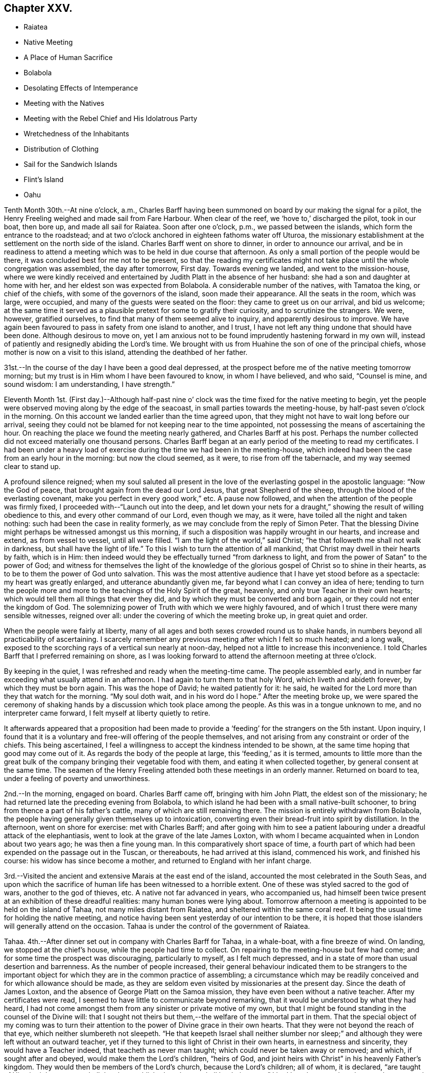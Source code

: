== Chapter XXV.

[.chapter-synopsis]
* Raiatea
* Native Meeting
* A Place of Human Sacrifice
* Bolabola
* Desolating Effects of Intemperance
* Meeting with the Natives
* Meeting with the Rebel Chief and His Idolatrous Party
* Wretchedness of the Inhabitants
* Distribution of Clothing
* Sail for the Sandwich Islands
* Flint`'s Island
* Oahu

Tenth Month 30th.--At nine o`'clock, a.m.,
Charles Barff having been summoned on board by our making the signal for a pilot,
the Henry Freeling weighed and made sail from Fare Harbour.
When clear of the reef, we '`hove to,`' discharged the pilot, took in our boat,
then bore up, and made all sail for Raiatea.
Soon after one o`'clock, p.m., we passed between the islands,
which form the entrance to the roadstead;
and at two o`'clock anchored in eighteen fathoms water off Uturoa,
the missionary establishment at the settlement on the north side of the island.
Charles Barff went on shore to dinner, in order to announce our arrival,
and be in readiness to attend a meeting which
was to be held in due course that afternoon.
As only a small portion of the people would be there,
it was concluded best for me not to be present,
so that the reading my certificates might not take
place until the whole congregation was assembled,
the day after tomorrow, First day.
Towards evening we landed, and went to the mission-house,
where we were kindly received and entertained by
Judith Platt in the absence of her husband:
she had a son and daughter at home with her,
and her eldest son was expected from Bolabola.
A considerable number of the natives, with Tamatoa the king, or chief of the chiefs,
with some of the governors of the island, soon made their appearance.
All the seats in the room, which was large, were occupied,
and many of the guests were seated on the floor: they came to greet us on our arrival,
and bid us welcome;
at the same time it served as a plausible pretext for some to gratify their curiosity,
and to scrutinize the strangers.
We were, however, gratified ourselves, to find that many of them seemed alive to inquiry,
and apparently desirous to improve.
We have again been favoured to pass in safety from one island to another, and I trust,
I have not left any thing undone that should have been done.
Although desirous to move on,
yet I am anxious not to be found imprudently hastening forward in my own will,
instead of patiently and resignedly abiding the Lord`'s time.
We brought with us from Huahine the son of one of the principal chiefs,
whose mother is now on a visit to this island, attending the deathbed of her father.

31st.--In the course of the day I have been a good deal depressed,
at the prospect before me of the native meeting tomorrow morning;
but my trust is in Him whom I have been favoured to know, in whom I have believed,
and who said, "`Counsel is mine, and sound wisdom: I am understanding, I have strength.`"

Eleventh Month 1st. (First day.)--Although half-past nine o`'
clock was the time fixed for the native meeting to begin,
yet the people were observed moving along by the edge of the seacoast,
in small parties towards the meeting-house, by half-past seven o`'clock in the morning.
On this account we landed earlier than the time agreed upon,
that they might not have to wait long before our arrival,
seeing they could not be blamed for not keeping near to the time appointed,
not possessing the means of ascertaining the hour.
On reaching the place we found the meeting nearly gathered, and Charles Barff at his post.
Perhaps the number collected did not exceed materially one thousand persons.
Charles Barff began at an early period of the meeting to read my certificates.
I had been under a heavy load of exercise during
the time we had been in the meeting-house,
which indeed had been the case from an early hour in the morning:
but now the cloud seemed, as it were, to rise from off the tabernacle,
and my way seemed clear to stand up.

A profound silence reigned;
when my soul saluted all present in the love of
the everlasting gospel in the apostolic language:
"`Now the God of peace, that brought again from the dead our Lord Jesus,
that great Shepherd of the sheep, through the blood of the everlasting covenant,
make you perfect in every good work,`" etc.
A pause now followed, and when the attention of the people was firmly fixed,
I proceeded with--"`Launch out into the deep,
and let down your nets for a draught,`" showing the result of willing obedience to this,
and every other command of our Lord, even though we may, as it were,
have toiled all the night and taken nothing: such had been the case in reality formerly,
as we may conclude from the reply of Simon Peter.
That the blessing Divine might perhaps be witnessed amongst us this morning,
if such a disposition was happily wrought in our hearts, and increase and extend,
as from vessel to vessel, until all were filled.
"`I am the light of the world,`" said Christ;
"`he that followeth me shall not walk in darkness, but shall have the light of life.`"
To this I wish to turn the attention of all mankind,
that Christ may dwell in their hearts by faith, which is in Him:
then indeed would they be effectually turned "`from darkness to light,
and from the power of Satan`" to the power of God;
and witness for themselves the light of the knowledge of the
glorious gospel of Christ so to shine in their hearts,
as to be to them the power of God unto salvation.
This was the most attentive audience that I have yet stood before as a spectacle:
my heart was greatly enlarged, and utterance abundantly given me,
far beyond what I can convey an idea of here;
tending to turn the people more and more to the
teachings of the Holy Spirit of the great,
heavenly, and only true Teacher in their own hearts;
which would tell them all things that ever they did,
and by which they must be converted and born again,
or they could not enter the kingdom of God.
The solemnizing power of Truth with which we were highly favoured,
and of which I trust there were many sensible witnesses, reigned over all:
under the covering of which the meeting broke up, in great quiet and order.

When the people were fairly at liberty,
many of all ages and both sexes crowded round us to shake hands,
in numbers beyond all practicability of ascertaining.
I scarcely remember any previous meeting after which I felt so much heated;
and a long walk, exposed to the scorching rays of a vertical sun nearly at noon-day,
helped not a little to increase this inconvenience.
I told Charles Barff that I preferred remaining on shore,
as I was looking forward to attend the afternoon meeting at three o`'clock.

By keeping in the quiet, I was refreshed and ready when the meeting-time came.
The people assembled early,
and in number far exceeding what usually attend in an afternoon.
I had again to turn them to that holy Word, which liveth and abideth forever,
by which they must be born again.
This was the hope of David; he waited patiently for it: he said,
he waited for the Lord more than they that watch for the morning.
"`My soul doth wait, and in his word do I hope.`"
After the meeting broke up,
we were spared the ceremony of shaking hands by
a discussion which took place among the people.
As this was in a tongue unknown to me, and no interpreter came forward,
I felt myself at liberty quietly to retire.

It afterwards appeared that a proposition had been made to
provide a '`feeding`' for the strangers on the 5th instant.
Upon inquiry,
I found that it is a voluntary and free-will offering of the people themselves,
and not arising from any constraint or order of the chiefs.
This being ascertained, I feel a willingness to accept the kindness intended to be shown,
at the same time hoping that good may come out of it.
As regards the body of the people at large, this '`feeding,`' as it is termed,
amounts to little more than the great bulk of the
company bringing their vegetable food with them,
and eating it when collected together, by general consent at the same time.
The seamen of the Henry Freeling attended both these meetings in an orderly manner.
Returned on board to tea, under a feeling of poverty and unworthiness.

2nd.--In the morning, engaged on board.
Charles Barff came off, bringing with him John Platt, the eldest son of the missionary;
he had returned late the preceding evening from Bolabola,
to which island he had been with a small native-built schooner,
to bring from thence a part of his father`'s cattle,
many of which are still remaining there.
The mission is entirely withdrawn from Bolabola,
the people having generally given themselves up to intoxication,
converting even their bread-fruit into spirit by distillation.
In the afternoon, went on shore for exercise: met with Charles Barff;
and after going with him to see a patient labouring
under a dreadful attack of the elephantiasis,
went to look at the grave of the late James Loxton,
with whom I became acquainted when in London about two years ago;
he was then a fine young man.
In this comparatively short space of time,
a fourth part of which had been expended on the passage out in the Tuscan,
or thereabouts, he had arrived at this island, commenced his work,
and finished his course: his widow has since become a mother,
and returned to England with her infant charge.

3rd.--Visited the ancient and extensive Marais at the east end of the island,
accounted the most celebrated in the South Seas,
and upon which the sacrifice of human life has been witnessed to a horrible extent.
One of these was styled sacred to the god of wars, another to the god of thieves, etc.
A native not far advanced in years, who accompanied us,
had himself been twice present at an exhibition of these dreadful realities:
many human bones were lying about.
Tomorrow afternoon a meeting is appointed to be held on the island of Tahaa,
not many miles distant from Raiatea, and sheltered within the same coral reef.
It being the usual time for holding the native meeting,
and notice having been sent yesterday of our intention to be there,
it is hoped that those islanders will generally attend on the occasion.
Tahaa is under the control of the government of Raiatea.

Tahaa.
4th.--After dinner set out in company with Charles Barff for Tahaa, in a whale-boat,
with a fine breeze of wind.
On landing, we stopped at the chief`'s house, while the people had time to collect.
On repairing to the meeting-house but few had come;
and for some time the prospect was discouraging, particularly to myself,
as I felt much depressed, and in a state of more than usual desertion and barrenness.
As the number of people increased,
their general behaviour indicated them to be strangers to the important
object for which they are in the common practice of assembling;
a circumstance which may be readily conceived and for which allowance should be made,
as they are seldom even visited by missionaries at the present day.
Since the death of James Loxton, and the absence of George Platt on the Samoa mission,
they have even been without a native teacher.
After my certificates were read, I seemed to have little to communicate beyond remarking,
that it would be understood by what they had heard,
I had not come amongst them from any sinister or private motive of my own,
but that I might be found standing in the counsel of the Divine will:
that I sought not theirs but them,--the welfare of the immortal part in them.
That the special object of my coming was to turn their
attention to the power of Divine grace in their own hearts.
That they were not beyond the reach of that eye, which neither slumbereth not sleepeth.
"`He that keepeth Israel shall neither slumber nor sleep;`"
and although they were left without an outward teacher,
yet if they turned to this light of Christ in their own hearts,
in earnestness and sincerity, they would have a Teacher indeed,
that teacheth as never man taught; which could never be taken away or removed; and which,
if sought after and obeyed, would make them the Lord`'s children, "`heirs of God,
and joint heirs with Christ`" in his heavenly Father`'s kingdom.
They would then be members of the Lord`'s church, because the Lord`'s children;
all of whom, it is declared, "`are taught of Him:
in righteousness shall they be established, and great shall be their peace.`"
I had largely to speak to them on the great and momentous work of regeneration,
and the only blessed means by which this can be effected;
that of obedience to the manifestation of the light of Christ,
which shineth in every heart, through his Holy Spirit,
by which we must all be born again.

I had also to speak on the incalculable value of the Holy Scriptures:
that "`all Scripture is given by inspiration of God; and is profitable for doctrine,
for reproof, for correction, for instruction in righteousness,`" etc.;
and they refer to the Saviour of the world from the earliest ages of time,
as the "`seed of the woman, that shall bruise the serpent`'s head.`"
They show forth the gracious dealings of the Almighty, and testify his love to man,
and are replete with heavenly precepts, examples, and parables:
still the Holy Spirit that inspired the holy men, who in former ages gave them forth,
is greater than the Scriptures.
They are a blessed book, the book of books, setting forth the revealed will of God;
but they point to the Holy Spirit,
that takes of the things of Christ and shews them unto us.
And truly there is nothing that can manifest and
prove to the transformed and renewed mind,
what is that good and acceptable and perfect will of God,
but the power of the Spirit of the Lord Jesus, which "`declareth unto man his thought.`"
It is not every one that saith, "`Lord, Lord,
that shall enter into the kingdom of heaven,`" said Christ,
"`but they that do the will of my Father which
is in heaven;`" and the will of the Father is,
that we should believe in, hear, and obey the Son.
"`This is my beloved Son, in whom I am well pleased, hear ye him.`"
The meeting at first seemed as if it would be unsettled,
but it sunk down into quietness as I proceeded; and before it closed,
was eminently owned by the Divine Master.
I think I never observed more attention and interest exhibited;
and the countenances of many bespoke the solidity of their minds.
After noticing several of the people, we proceeded towards our boat,
which the natives had tolerably well loaded with food.
After taking a final leave, we were favoured to reach Raiatea before dark,
and drank tea at the mission-house.

5th.--This morning our decks were crowded with the Raiateans,
who began to bring on board an abundant supply of pumpkins, pine-apples, fowls, etc.,
for which they bartered at a low rate.
At noon, went on shore to partake of the feeding at Tamatoa`'s new house,
which was opened, for the first time, on the occasion of this public dinner.
The building, although extremely large, was well filled;
and the whole affair was conducted throughout in an orderly manner.
Many able speakers among the people enlarged in an
impressive manner upon the privileges they now enjoy;
contrasting their present state,
however much below the Christian standard of morality and virtue,
with the state they were once in, when heathenism reigned unmolested,
and every man did what was right in his own eyes.
When these had apparently finished,
I told Charles Barff that I wished to speak to the people at a suitable time;
this he communicated to them, and a general silence soon prevailed:
my mouth was opened freely to declare the day of the Lord amongst them,
to the great relief of my own mind;
standing up with,--"`behold how good and how pleasant
it is for brethren to dwell together in unity!`" etc.,
declaring the blessedness of those that believe the gospel, that repent and obey it.
Such find it not to be a mere outward declaration of good things to come;
but the power of God unto salvation, from sin here,
and to their everlasting comfort hereafter: it proved a solemn opportunity.
May it long be remembered, to the Lord`'s glory and praise,
by the humble thanksgiving of many.
Under a peaceful feeling took leave of the people and the chiefs,
and returned forthwith to the vessel.

Found a canoe from Tahaa, with the native school teacher and family,
who paid us a short visit, and to whom some trifling presents were made.
The natives on shore perceiving our return on board,
came off with every kind of supply in their power to offer,
and kept us very busily employed until it was time again to go
on shore to pay a farewell visit to Judith Platt and family,
whose uniform kindness could not well be exceeded.
At eight o`'clock p.m. we took leave, and on reaching the Henry Freeling,
prepared for sailing in the morning, if nothing arose to prevent.
The natives were on board at an early hour of the morning on the 6th;
and I felt desirous to accommodate them by taking their different
articles that were at all likely to be of use to the ship.
As soon as the signal was made for sailing, Charles Barff came on board,
when all our payments were nicely arranged with the bartering parties;
and having taken in the pilot, the anchor was weighed,
and we proceeded from Uturoa towards the western passage through the reef.
For several hours we were baffled between the two islands of Raiatea and Tahaa,
the wind often light, and shifting from side to side every few minutes.
At length a fresh breeze sprung up,
and after making a few tacks we got clear of every shoal, and into the open passage;
discharged the pilot, and made sail to the westward,
with a fine trade-wind for the island of Bolabola,
at half-past one o`'clock a.m. Soon after five o`'clock we
entered a fine opening in the reef which encircles this island,
and worked up into a beautiful and well-sheltered haven,
sufficiently extensive to contain a great part of the British navy.
Anchored in fourteen fathoms water,
opposite the once flourishing missionary settlement at Vaitape,
in latitude 16° 27`' south, 152° 8`' west longitude.

Bolabola, Eleventh Month 6th.--It was ascertained,
after anchoring in the haven of Teavanui,
that there is a pilot for the accommodation of such ships as may incline to enter;
but as it seldom happens that this place is visited at the present day,
he was engaged in fishing on the other side of the island when we arrived.
One of the principal chiefs and many of the people have
relapsed into their former idolatrous practices;
and the intoxicated state of the people has latterly deterred ships from calling here,
not only from a fear of receiving damage,
but on account of the few supplies to be obtained.
Such vessels as do come are mostly American,
and they generally '`stand off and on,`' at a distance, to dispose of rum,
in exchange for what the islanders can furnish.
There is, however, at present but little to be had,
as the thoughtless part of the community (and these unhappily are in power)
have converted even their bread-fruit into ardent spirits by distillation,
and many families are now in an unclothed and famishing condition.
Charles Barff has no doubt but they will be kindly disposed towards us;
and I do not feel the least hesitation in coming amongst them.

We found here John Platt, son of the missionary family at Raiatea,
who has brought over a small cargo of plantains, as food for the people.
In the schooner with this young man, our kind friend and interpreter, Charles Barff,
looks forward to return to his family at Huahine, after doing all he can for us:
he is now on shore endeavouring to collect the scattered people at the meeting tomorrow.
There is a little remnant of serious natives yet remaining,
who have hitherto stood firmly against the practices of those in authority;
and several of them are nearly allied to the notorious chief whose name is Mai,
to which the letter O is often prefixed:
this little band there will be no difficulty in convening.
We could not have arrived here at a more favourable moment,
as the stock of spirits is exhausted,
and the growing crops are not yet ready for the process of distillation.
May the Lord work amongst them, to the exaltation of his own great and adorable name:
may now be the accepted time,--may now be the day of salvation
to these poor people,--saith all that is within me!
In the afternoon landed with Charles Barff for exercise.
Saw the relics of several Marais, where human sacrifices were formerly offered:
continued our walk until a bay opened on the other side of the island.
Passed by one of the dancing-houses,
which has been established since the introduction of strong drink amongst them.
A message was dispatched in the course of the day to the head of the rebellious party,
who has been their leader into every mischief
and distress that has overtaken them of late;
to invite him and his company to attend the meeting tomorrow.
These people have now taken up a position in a distant valley,
for the purpose of carrying on their abominable practices more free from restraint:
the invitation was stated to be at the request of two
strangers just arrived from the island of Kaiatea.
They returned for answer that they could not come tomorrow,
but would certainly attend on the following day.
By this it was understood that they are in such a reduced, impoverished,
and suffering state, from their evil habits and ruinous practices,
as to be for the most part without clothing,
and their resources exhausted by purchasing rum and other strong drink.

8th. (First day.)--From appearances upon the shore this morning,
considerable hopes were entertained that the
people in the neighbourhood of the settlement,
would generally collect to attend the meeting.
By nine o`'clock went on shore, and on reaching the meeting-house,
(a large and commodious building,) we found that the children were in school,
and singing a hymn before separating.
When they had finished, we went into the meeting-house,
where about five hundred of the natives were soon assembled,
but none of the rebel party were there.

When Charles Barff had finished and come down from the pulpit into the reading-desk,
I took a station at his left hand.
The house being very large, and the people seated in a straggling manner,
I suggested their drawing nearer together and to us;
which was immediately complied with in a very rough and disorderly manner: and,
as they continued unsettled, and talking pretty loud, I said a few words,
which produced a general silence.
My certificates having been read,
after a pause it was with me to say:--Let us humble ourselves under the
mighty hand of God this morning,--let us prostrate our minds before Him,
as a people conscious that to us belongs only blushing and confusion of face:
peradventure He may condescend to lift up the light of His countenance upon us,
and bless us together; for "`God is love.`"
"`As an eagle stirreth up her nest, fluttereth over her young,
spreadeth abroad her wings, taketh them,
beareth them on her wings,`" so the Lord is with his people.
I told them, that I had passed over many miles of trackless ocean to visit them;
that I had come among them in the fear and in the love of God:
in that love which embraces all,
and would gather every son and daughter of the human
race into the heavenly garner of rest and peace:
that this love constraineth us, "`because we thus judge that if one died for all,
then were all dead; and that He died for all,
that they which live might not henceforth live unto themselves, but unto Him,
who died for them, and rose again.`"
The burden which rested upon me was to turn them from darkness
unto the Holy Spirit of Christ Jesus in themselves,
to "`that light which lighteth every man that cometh into the world;`" the
same that the apostle John so fully mentions in his first chapter.
That this light would show them where they are,
and make manifest the state of their hearts, setting their sins in order before them;
that so they might repent of them, and forsake them.
That nothing short of "`repentance toward God,
and faith toward our Lord Jesus Christ,`" will be availing.
That this light is Christ: and if they believe in it, and have faith in its power,
they should not walk in darkness, but should have the light of life,
according to His word; "`I am the light of the world,`" said He;
"`he that followeth me shall not walk in darkness, but shall have the light of life.`"
Have you not heard the voice of the Holy Spirit
in the secret of your hearts? I know you have!
I am sure you have!
Which of you that has come to years capable of
reflecting upon your past and present life,
can say that you have not heard this in-speaking voice, striving with you,
and reproving you, when about to commit sin,
and for sin committed,--reminding of sin after sin,
committed perhaps many years ago? This light not only discovereth unto man his sins,
but as he turneth to it, and followeth it in obedience and heartfelt repentance,
his sins are remembered no more against him; they are taken away and forgiven,
and though once of the darkest hue, are now made white in the blood of "`the Lamb of God,
that taketh away the sin of the world.`"
And those who thus turn to hear and obey the voice of the Son of God in spirit,
although dead in sins and trespasses, yet shall they live,
and have a Teacher that cannot be set aside, or be removed into a corner;
but their eyes shall see their teacher, and their ears shall hear a voice behind them,
when about to turn to the right hand or to the left, saying in effect, "`this is the way,
walk ye in it such shall no longer walk in darkness, but shall have the light of life, etc.
Although poor and low enough before standing up, yet now my tongue was loosed,
and my heart expanded in that love and strength,
which alone clotheth with authority to set the truth over all,
and cause even the earthly tabernacle to rejoice
in the midst of the tribulations of the gospel;
because its consolations are known and felt to abound,
and create renewed sensations of gratitude and praise, to the glory of God the Father.
It was a blessed meeting.
When it broke up,
the people crowded round about us in their usual way to greet the strangers.
When going to the afternoon meeting, I told Charles Barff, from present feeling,
that I believed I should have nothing to say to the people; and so it proved,
for I sat as a sign amongst them;
but peace and resignation to the Divine will were my dwelling-place.
Our captain and seamen attended both these meetings.

Eleventh Month 9th.--A messenger was dispatched early this morning to ascertain
whether the rebel chief and his party were likely to keep their word and come to us;
as I had concluded, if they failed in fulfilling their promise,
to visit them in their own valley.
The messenger however reported, on returning,
that the chief would come to us in the forenoon.
By ten o`'clock a.m., information was received that he was near at hand; when we,
accompanied by Charles Barff, landed to meet the party.
They soon arrived, and knowing that the chief had objected to go into the meeting-house,
this was not urged;
but we took up our station immediately under the shade of an immense tree,
under the wide-spreading branches of which,
several hundred persons could be sheltered from the scorching heat of the sun.
The chief, at the head of a large banditti of females, first made his appearance;
and on coming near to us, said, '`You are come at a good time,
and I hope that one or both of you will remain with us and be
our teachers.`' I told him we were not at our own disposal;
that we must go wherever it is the will of the Lord,
and that I believed we had many places to go to beside that island:
we then shook hands with him and all his followers.
The females were decorated in the true ancient heathen style,
with garlands of flowers upon their heads,
and were persons employed to perform for their chief`'s amusement,
those disgraceful and abominable dances practised in these
islands before the introduction of the missionaries.
A body of men then followed,
each of them throwing one or more cocoa-nuts at our feet as they came up;
and those couples which had them suspended from a pole,
threw them upon the ground in a ludicrous manner, which kept the whole assembly,
and the rabble that attended on the occasion, in constant laughter and confusion.

Upon the chief beginning to ask some questions about us,
I proposed that my certificates should be read, which Charles Barff at once assented to,
when silence was immediately proclaimed.
Before the reading was finished, these wild,
thoughtless people were measureably changed into an attentive audience.
When the reading was finished, all remained silent; and after a pause,
I exhorted them to let the Lord God be their fear,
and let him be their dread.--"`He is not far from every one of us,`" said I;
"`for in him we live, and move, and have our being:`" adding,
that I had hoped to see their faces yesterday
with the rest of the inhabitants of the island,
who gave me their company; but as this was not the case,
it was my intention today to have visited them where they dwelt,
as I could not think of leaving the island without seeing them; for the Lord God,
whom I serve, is a God of love and of mercy, and willeth not the death of a sinner,
but rather that all should repent, return, and live.
For this he sent His only begotten Son into the world,
"`that whosoever believeth on Him should not perish, but have everlasting life.`"
It is a fearful thing to fall into the hands of the living God;
for if the righteous scarcely be saved, where shall the sinner and the ungodly appear.
That for the sake of Christ and his gospel, I was come amongst them;
for His inheritance is still the heathen,
and the uttermost parts of the earth His possession.
That I was a stranger, and knew nothing of the existing differences amongst them,
and desired to know nothing amongst them,
but "`Jesus Christ and him crucified;`" but this I do know,
that you have not obeyed the gospel: "`for if ye live after the flesh, ye shall die;
but if ye through the Spirit do mortify the deeds of the body,
ye shall live.`"--"`Be not deceived; God is not mocked; for whatsoever a man soweth,
that shall he also reap.
For he that soweth to his flesh, shall of the flesh reap corruption;
but he that soweth to the Spirit,
shall of the Spirit reap life everlasting.`"--"`Turn ye, turn ye,
why will you die?`" Your only refuge is in Jesus;
a measure or manifestation of His Holy Spirit is given to every man to profit withal;
this is the light of Christ in your hearts, which if taken heed to,
will place your sins in order before you, in matchless love and mercy,
that you may repent of them, and be saved from them.
But if you continue to disregard this light, and to rebel against it,
it will be your condemnation; and the wrath of God will overtake you.
He will laugh at your calamity, and mock when your fear cometh:
"`the wicked shall be turned into hell, and all the nations that forget God.`"
I warned them, in the fear, and in the dread, and in the love of God,
to flee from the wrath to come,--to repent, believe,
and obey the gospel,--to seek the Lord while he may be found,
to call upon him while he is near.
"`Let the wicked forsake his way, and the unrighteous man his thoughts:
and let him return unto the Lord, and He will have mercy upon him, and to our God,
for He will abundantly pardon.`"
They were warned of the judgments of the Lord that would
overtake them if they continued in their wicked practices,
and entreated to turn unto the Lord;
to acquaint themselves with Him and be at peace, etc.
All was chained down and laid low;
their haughty and airy looks were changed into those of
serious thoughtfulness by that Almighty power,
which controlleth the hearts of all men.

When we separated, the chief came to Charles Barff and told him,
that old thoughts had been brought into his mind, and seemed kindly disposed towards us.
We remained on shore while some medicines were prepared and administered to the sick,
and on returning to the vessel, found the chief had got there before us,
with two of his sons-in-law of the solid party, who stayed dinner.
One of the females had the audacity to make her appearance in the cabin at dinner-time;
but Charles Barff knowing the vileness of her character, she was forthwith dismissed.
The visit of this man was far from satisfactory, but it was submitted to,
in the hope that hereafter good might arise out of it.
Our decks were crowded in the afternoon by the natives,
but we were favoured to pass through it without any unpleasant occurrence.
They are a proud, haughty people, that delight in war;
and since the introduction of strong drink amongst them,
and the practice of distillation,
the missionary George Platt deemed it no longer safe to reside upon the island,
and removed with his family to Raiatea, as before-mentioned.
It is affecting to witness the degraded and miserable
appearance they now make for want of clothes, etc.
Fowls, hogs, cocoa-nuts, pine-apples, etc.,
were brought on board by the solid party in tolerable abundance.
Towards evening we went on shore,
and called with Charles Barff to see several of the sick people, of whom there are many,
mostly wasting away by the disease brought amongst them
by the licentious crews of the shipping.

10th.--Today our deck has again swarmed with the natives,
and although the principal part of our crew with
our captain are engaged on shore procuring water,
(a scarce article here,) yet there was nothing to apprehend from their numbers.
Perhaps the treatment met with in our vessel is such as they never witnessed before,
and we were far from entertaining a thought of danger,
although the average number on board was ten of them to one of us;
but their deportment has hitherto been uniformly gentle and harmless.
They are naturally a ferocious people, and when not at war with their neighbours,
are frequently engaged in broils amongst themselves.
Great is the love I feel for them, as a stream in my heart,
and particularly towards the poor neglected children.
Tomorrow morning a meeting is to be held,
to which I have been looking at times since last First day afternoon.
All my springs are in the Lord Most High: when He is pleased to shut,
who can open? Unto whom shall I look,
or whither shall I go? for the words of eternal
life are only with the Lord Jesus--the crucified,
risen, and glorified Saviour.

Eleventh Month 11th.--Attended the meeting held
at the settlement at nine o`'clock this morning;
but the persons present were few in comparison with those at meeting last First day.
I was strengthened to declare amongst them,
that one hour in the Lord`'s presence is better than a thousand
elsewhere:--"`I had rather be a door-keeper in the house of my God,
than to dwell in the tents of wickedness;`" for in His presence only there is life,
and at his right hand are pleasures, durable as the days of heaven.
I felt much for the upright-hearted little remnant amongst them,
who are desirous to serve the Lord in their day and generation.
I wished them to be encouraged to hold on their way,
for in due time they will assuredly reap if they faint not;
although they must expect many temptations and snares
to be laid for them by the great enemy of God and man,
and also by their brother islanders; for those that live godly in Christ Jesus,
ever suffer persecution.
The invitation of the Saviour, given when on earth,
is still extended for us to come unto Him in Spirit:
it is there we must learn of Him.--"`Take my yoke upon you, and learn of me,`" said he,
"`for I am meek and lowly in heart: and ye shall find rest unto your souls.
For my yoke is easy, and my burden is light.`"
We shall be taught how to pray to the holy Father in faith,
believing in the name of the Son; and what we ask, when thus qualified and influenced,
we shall most assuredly receive for Christ`'s sake;
and we shall know from living experience, that peaceful and easy is his yoke,
light the burden, sweet the rest.
The watch tower is the Christian`'s only safe retreat, his only refuge from the enemy.
It is the place where prayer is wont to be made,
appointed in love to man by Him who said, "`What I say unto you I say unto all, watch.
Watch and pray, lest ye enter into temptation.`"
I had much more to express amongst them: it was to my own relief, and peace, and comfort;
and I humbly trust, if none were benefited, that none would be hurt,
for it was the Lord`'s doing, and to Him alone belongs the praise;
man is altogether shut out and excluded.

Busily employed on board until evening,
then landed and explored the neighbourhood for exercise.
In the course of our travel, drank some excellent juice of a cocoa-nut,
taken from a tree in our sight, which with three others,
were planted about twelve years ago by George Bennet.

12th.--This morning our deck again teemed with the natives:
they are so eager to obtain some article or other from us,
that they bring with them for sale the very utensils out of their huts;
useful to themselves, but to us of no value whatever.
The poverty, disease, and wretchedness of many of them is truly affecting,
and although mostly of their own bringing on, yet they are deeply to be felt for.
It being Fifth day, we sat down together in the cabin, as usual;
and although there was much noise upon the deck with these people,
it served to make us sensible of our own weakness,
and to awaken feelings of humility in commiserating the sufferings of others,
in contritedness before the Lord.
It would have afforded great satisfaction to
clothe the poor naked children of this island,
had I possessed the means; but the number is too great for my resources:
it would have been a difficult matter to effect,
without creating jealousy or envy between the two parties.
The children of the most unworthy parents were the most destitute, as might be expected;
and yet more seemed due to the children of those parents who
are struggling to stem the torrent of iniquity and dissipation,
so alarmingly threatening totally to lay waste the
already much decreased and emaciated population.
I was in great hopes that the children of sober parents
would furnish a plausible pretext for being rewarded,
by having learned to read and write;
but this did not prove to be the case with such as came on board the vessel,
except in one instance of a little girl, who came with her father to sell her own fowl;
on trial, it was found she could write very well with a pencil on a slate.
After having fitted her with a child`'s robe,
she brought me the fowl as all she had in her power to make me recompense;
but to her increased delight, I then bought the fowl for a thimble, two or three needles,
and some thread.
Dresses were also fitted upon two other children, the next deserving;
but in order to select more objects suitable for our purpose, Charles Barff was employed,
who readily undertook to procure a list of the
most diligent scholars from a native teacher:
forty-four garments were appropriated in this manner.
In the evening visited the shore for the last time.
Charles Barff being anxious to return to his family at Huahine,
any further stay at this island would have been
useless on my part without our interpreter:
but its suffering inhabitants will not be easily effaced from my memory;
for whose welfare my heart is deeply interested,
and for whom I must long mourn in secret,
not having at any time felt a greater drawing of love for any people,
amongst whom my lot has been cast in this southern hemisphere,
than for those of Bolabola.
As we passed along the skirts of the harbour,
we were followed by groups of the scarcely clad, famishing, dear children,
who from their eagerness to get near enough to us,
might have known that the time of our departure drew nigh:
their pallid though quick and intelligent countenances met us in every direction.
We returned on board at the close of day-light, and made some preparation towards sailing.

13th.--After breakfast, a chapter in the Testament was read, as usual;
and having spent a short interval in retirement together,
Charles Barff and John Platt prepared to leave us.
As soon as the anchor was weighed, our kind friends pushed off for the shore; and,
quitting the well-sheltered haven of Te-ava-nui,
we stretched through the opening of the reef, and once more committed ourselves to Him,
at whose command the vast Pacific rolls.
After getting from under the lee of the island, the weather proved rugged,
and the wind scant: this day two years ago,
we embarked from London to join the Henry Freeling at the Lower Hope,
about seven miles below Gravesend.
Many have been our tossings, and buffetings, and provings, since that time:
but through that lovingkindness which is better than life,
we have been delivered out of them all; and are still left to acknowledge,
in the grateful language of the Psalmist,
that "`the goodness of God endureth continually,`"
and his love and his mercy unceasingly flow,
"`from the river to the ends of the earth.`"

Eleventh Month 14th.--Today at noon the island of Bolabola seventy six miles distant.
Strong breezes against us, with squalls and heavy showers of rain.
The best hog in our stock was so tired of his situation,
that he sprung overboard and was lost;
there being too much sea running for a boat to attempt to save him.
Towards evening strong squalls, with much thunder, lightning, and heavy rain.
The foot-rope of our jib gave way, but was discovered in time to save the sail.

16th.--Yesterday the roughness of the weather and the harassed state of our people,
(several of them still sea-sick,) compelled us to relinquish
meeting together in our customary manner on First days.
Today the weather boisterous, and the wind contrary; after dark,
frequent flashes of lightning from east to west.
Birds of two kinds settled on the mast and suffered themselves to be taken,
apparently nearly exhausted with fatigue.
The very unsettled state of the weather, the opposing blast, debility of body,
and poverty of mind, seem to unite in producing fresh trials of our faith and patience;
but I trust it will be seen hereafter that all
things have been working together for good.
Had we known what awaited us,
it is probable we should have still clung to the shelter of Bolabola,
although for want of Charles Barff our situation would have been far from pleasant there.
It is not long ago since an attempt was made by the rebellious party to seize a vessel,
which had put into the harbour for supplies: this, however,
was frustrated by the sober part of the community, who armed themselves,
and came forward in time to prevent its success.
While we were there,
the natives came on board without restriction by forty or fifty at a time:
they were received in full confidence;
our boarding nettings were entirely kept out of sight,
and we felt perfectly safe among them.
Some trifling thefts were committed, not worth noticing,
although a good look-out was kept by our men.
The three chiefs next in authority to the present vicious ruler, Mai,
are all his sons-in-law by marriage, and stand opposed to his shameful conduct;
they are at present the means of preserving the degree
of moral order still existing upon the island:
they have been applied to, to destroy their father-in-law, and rule themselves;
but they say, '`He is our father; we cannot do that: we must bear with him.`'

18th.--Yesterday the strength of the wind abated,
but it remains still contrary with a heavy swell.
At noon our latitude by observation, 12° 54`' south.
Today the weather fine; but the wind still northerly.
The Magellan clouds about the South Pole are seen every night,
but visibly getting lower and lower.
We hope soon to get in sight again of the North Pole star,
which has for many months been hidden from us.

19th.--The wind still contrary.
Endeavoured to commit my cause to Him who knows the depth of the
motive that induced our steps being directed to the Sandwich Islands.
The protracted adverse winds and humiliating state of mind at present my portion,
could not fail prompting to a strict examination
of the foundation cause of this movement.
I had, previously to finishing our visit to the Georgian and Society Isles,
looked different ways as to the next route to be pursued: Rarotonga, Tongataboo,
and New Holland,
seemed the places in regular course and succession in the nature of things;
but the Sandwich Islands were often before me.
However undesirable to the natural inclination
of flesh and blood in this the evening of my day,
the prospect might be,
of adding several thousand miles to our already lengthened distance from home,
which must be the result of our going thither; yet,
no light or brightness shone upon any other track: and therefore, without hesitating,
as the time of finishing at the southern islands drew nigh,
I took care that the vessel was provided with water, hogs, and vegetables,
to be in readiness to proceed, as the way should open;
and at length left Bolabola with a peaceful mind,
under a belief that to proceed to the Sandwich
Islands was the only safe path for me to pursue,
and therefore we at once shaped a course towards the equator.
This being Fifth day,
it was a great comfort to have the privilege of sitting down to wait upon the Lord,
who knoweth the secret exercises of my mind on the present occasion.
After our sitting was over, I felt relieved; and, I trust,
resigned to the dealings of our heavenly Father.

20th.--Last evening, being in about the latitude of Flint`'s Island,
mentioned in Norte`'s List, a good look-out was kept for it during the night.
This afternoon, just before sun-setting, the appearance of land was announced.
Upon examining the latitude by observation at noon,
and the course of the vessel since made good,
there is no room to doubt that the land in sight is Flint`'s Island,
in latitude 11° 30`' south, and may be considered as accurately laid down.
After dark edged away to give this land a wide berth,
it being uncertain how far its coral crags may extend from the main body of it.
This island bore from us, when last seen, east by north, about ten miles distant;
and appeared in the form of three small islands close together.
It is cause of humble thankfulness that we have not met with it in the dark,
or under circumstances unfavourable and dangerous.
Today abiding through favour in the low and peaceful valley;
although under more than ordinary circumstances of discouragement,
by reason of the increased swelling of the lower part of my legs and ankles,
from the great and constant heat to which we are subjected,
together with the want of exercise,
which the incessant motion of the vessel almost precludes the possibility of obtaining:
but in my straits and difficulties,
I am endeavouring to "`set the Lord always before me,`" believing He will
not permit me to be greatly moved at what he may be pleased to dispense to a
"`worm and no man,`" as is often my state of feeling and condition.

23rd.--The weather much the same since the 20th instant.
Yesterday very wet and squally, and although the First day of the week,
we were forced to let it pass over without assembling the people.
As regards myself, poor and low; endeavoured to keep my mind stayed,
watching unto prayer towards the Lord.
At our evening reading, my understanding was renewedly opened,
to comprehend in a spiritual sense some texts of Scripture which were read,
to my comfort and edification, and I hope to my Maker`'s praise.
Today fair weather,
which afforded our people an opportunity of drying most of their wet clothes.

26th.--Latitude 9° 44`' south.
Since Second day many changes have taken place;
but we have only altered the latitude about two degrees.
This forenoon we held our little meeting,
and notwithstanding previously to sitting down I felt hemmed
in outwardly and inwardly by discouraging circumstances;
yet as the struggle was maintained,
a gleam of comfort seemed to shine as from the Sun of Righteousness,
which alone can avail and cheer the drooping traveller in the Christian course,
and strengthen him more and more to walk by faith and not by sight;
and less and less to look for support and comfort from the perishing "`things that
are seen`" and only "`temporal;`" whilst the blessed realities which endure,
are "`not seen,`" but are "`eternal.`"

27th--We were favoured this morning, soon after breakfast,
with a sight of Caroline Island, about three leagues under our lee.
Although from the present wind and relative positions both of the vessel and this island,
we could never have touched it;
yet it is comforting and relieving when permitted to
have a distinct view of such lurking neighbours,
as it at once places all risk of running upon them in
the darkness of the night beyond the shadow of a doubt.
Caroline Island,
like many others of those beautiful spots which
stud the capacious bosom of this vast ocean,
is so low that nothing was apparent but the tops
of the trees that grew upon its coral foundation:
it is said to be uninhabited.
This day my sixty-fourth year is completed;
and when I look at the lateness of life`'s hour, and consider my present situation,
contending with winds and waves on this side the globe,
and my hands ready to hang down under a sense of weakness and increasing infirmities,
it is truly appalling.
I feel at times ready to faint at the magnitude
of the prospect still widely spread before me,
and certainly I should have fainted long ago, if I had not believed to see,
and also been permitted to see, to my finite admiration, the mercy, the goodness,
and the faithfulness "`of the Lord in the land of the living.`"
He beareth up my often drooping and helpless head above the strife of the mighty waters:
He sustaineth and upholdeth me by the word of His power, for His great name`'s sake.

29th.--The weather still rough and unsettled.
This is the third First day in succession that we have
been prevented from meeting together in the usual way;
a circumstance that did not occur during the long and
stormy outward-bound passage from England.
In this climate, such is the closeness and heat of the cabin below,
that our toiling sailors soon become drowsy,
which renders almost useless our assembling any where but on the deck,
which the weather of late has not permitted.

Twelfth Month 4th.--Since the 29th nothing to record,
(excepting those mercies which are new every morning,)
besides a series of rough and unsettled weather;
on the 2nd instant a sight of the sun was obtained,
and our true latitude found to be 11° 46`' south,
having drifted about two degrees to the southward,
owing to the prevalence of strong northerly winds,
and the swell of the sea against the vessel.

Yesterday the weather and wind more favourable, which was succeeded by a calm.
It being Fifth-day,
we held our usual meeting in thankfulness for the quiet
opportunity afforded by the more gentle movement of the vessel.
Supported in humble resignation to Divine disposal.
In the afternoon a shark was taken, about seven feet long.

10th.--No material alteration in the weather since the 4th instant,
although some progress has been made.
On First day, the 6th, portions of Scripture were read to the crew in the forenoon;
in the afternoon, this was prevented by the state of the weather.
Today we sat down together in the morning, and I was favoured to feel refreshed.
We have now a steady trade-wind from the eastward,
sufficient to allow our making a north course good against an opposing swell;
but we are greatly annoyed by another swell more heavy upon the quarter,
which makes the motion uneasy, and at times violent.

14th.--Steady wind from the east and fine weather.
Yesterday, assembled the crew twice in the day for devotional purposes.
About eleven in the forenoon, the Henry Freeling entered the North Pacific.
At noon our latitude 0° 6`' north of the equator; longitude about 147° west.
This morning we have got through a strong current which in the course
of a few hours had swept us twenty-eight miles to the westward,
as indicated by the chronometers.

For more than three weeks after leaving Bolabola,
our progress was greatly impeded by an almost constant
succession of contrary winds and rugged weather;
and yet I could never see my way to bear up and run back to the islands for shelter.
I believed on setting out that the track towards the
Sandwich Islands was the right one for me to pursue;
and yet everything combined to obstruct and frustrate our best attempts to persevere.
Winds from quarters whence they are seldom known to blow in these seas,
were permitted to buffet us at times strongly, with considerable sea: these,
together with a succession of drenching heavy thunder rains,
made the prospect additionally discouraging and gloomy to some on board.
Although I never hinted it to any one, yet I had pretty much concluded that,
on reaching the equator,
if the northerly blast should then appear to be fairly established strongly against us,
I should be satisfied to bear away before it for the nearest port;
rather than any longer persist in beating our little vessel to pieces,
by contending against its overwhelming force,
as having done all I could to endeavour to follow the
line of apprehended duty cast up before me;
not doubting but the will would be accepted for the deed,
by Him who knows the integrity of all hearts,
and who had witnessed our faithful striving, week after week,
to accomplish its fulfilment: but, on reaching the utmost bound of south latitude,
yesterday, instead of boisterous and contrary winds,
we were favoured to cross into the northern hemisphere with a leading breeze,
and as beautiful weather as could be imagined:
and such has been our progress through the night, that at noon this day,
our latitude is 2° 28`' north, and 146° 59`' west longitude by lunar observation.
This change in a prospect so lately and so darkly clouded,
has brought with it comfort and strength,
and caused gratitude and thanksgiving to spring in my heart to
our all-merciful and faithful Creator and Preserver.

17th.--Continued to make rapid progress, since the 14th instant,
to the northward with a side-wind.
Yesterday the appearance of the weather became very threatening,
and the swellings of the ocean much increased.
A considerable quantity of rain fell in the course of the day;
but the clouds most heavily charged rode past us altogether unbroken.
Charles and myself sat down in the forenoon, and towards the latter end of our sitting,
a small portion of strength was felt, to draw nearer to the Fountain of life.

Twelfth Month 21st.--The wind rather more in our favour.
Our progress somewhat retarded by changing several of our sails,
being too old and thin to trust to, when exposed to heavy gusts from mountainous land.
Yesterday the assembling of the crew for devotional purposes was not omitted.
At ten o`'clock p.m. last night shortened sail,
for fear of a supposed island being in our route, called Hirst`'s Island.
This island is mentioned by Norie, in a chart published in 1833, belonging to our mate;
whilst our own private chart, and the ship`'s atlas are silent on the subject.
It is probable this island may exist, but certainly not in the place laid down;
for we must have passed in the dark, nearly over the spot where it is said to be,
and met with nothing.
This circumstance cost us several hours of a beautiful wind,
without the satisfaction of being able to establish the
fact of there being such an island or its true position,
for the benefit of other wandering pilgrims on this expansive watery waste.

On the 19th, did not fail, and, I trust, allowably so,
to remember the mercifully-bestowed,
and long-entrusted and beloved partner of my bosom;--a bosom friend indeed,
guileless and faithful; whose loss to me was indeed great and irreparable,
but her gain eternal:--humble resignation to the
Divine will is as a canopy of peace around me,
although the loss was such, that even time does not lessen its extent.

23rd.--Yesterday the wind fresh and favourable: we got on rapidly also through the night,
and today are still hastening onward with a following sea.
At noon the latitude 19° 41`' north; at four o`'clock p.m., longitude 153° 18`' west.
This morning hauled a little more to the westward, to endeavour to make the land.
Just before sunset, the sight of land was announced from the mast-head;
but the haze about the water`'s edge made it very indistinct,
and not visible from the deck to myself, until the sun had sunk below the horizon;
when not only the stupendous mountain of Mouna Kea, with its snow-clad top,
which is more than 13,000 feet above the level of the sea;
but the lower land towards the north cape of the
island of Hawaii could be plainly distinguished,
at the distance of more than eighty miles.
Here is a renewed call for thankfulness,
after such a winding and intricate passage of six weeks,
thus to be favoured with such a defined,
and decidedly excellent land-fall before the night
closed upon us,--which is now long and dark,
the shortest day, in this region, being just over,
and the moon but in an infant state at present.
The mercies of the Lord are indeed from everlasting to everlasting,
and blessed forever is He, the Lord God of Israel, who only doeth wondrous things;
blessed be his glorious name forever, and let the whole earth be filled with his glory:
and who can refrain from saying with David, "`Amen and Amen!`"

24th.--This sight of the land enabled us to run through
the dark under whole canvass without fear,
thus making great progress; and this morning the lofty mountain upon Hawaii,
from our having approached at least fifty miles nearer to it,
appeared twice as high as it did last evening.
Before noon the island of Maui was discernible from the deck,
and at sun-down Tauroa was plainly to be seen.
At eight o`'clock p.m., off the west end of Maui; reduced the canvass for the night.
Our getting into Oahu tomorrow is at present uncertain; the day must declare it:
at four o`'clock p.m. this afternoon, we were one hundred and thirty miles distant.

+++[+++In a note subsequently written, Daniel Wheeler adds:]
some of my beloved friends may be at a loss for the reason of our
passing by some of the largest islands in the Sandwich group,
(particularly Hawaii,
formerly considered as the chief of the cluster,) and aiming directly at one,
not one-third its size, and much less than Maui.
This decision seemed to arise from the circumstance of
Captain Keen`'s being a stranger to the other islands,
and from the information obtained,
that there was no safe anchorage for a vessel in the winter season, except at Honolulu,
in the island of Oahu, where there is safety at every season of the year.
It occurred to me at the same time,
that if we should be favoured to reach Oahu in safety,
and then find it necessary to proceed to the other islands,
some person might be found well acquainted with their different bays, roads, coves,
creeks, etc., and be easily obtained to accompany us on such a visit.
These were my motives for what might seem, and did seem to some people,
beginning at the wrong end of the work, by going to leeward,
and having to come back again against the tradewind, which is no easy matter.
But I have since found,
that I should have been wrong altogether if I had stopped short of Oahu;
for here I found the seat of the government of the islands;
and also the head quarters of the American missionary establishment: in short,
here was the only means of access to the authorities of the other islands,
and to the missionary stations; and, in some instances,
we could not have procured supplies for the vessel without an order from the government,
or an agent of theirs sent along with us.
I mention the missionary stations as needful to have access to,
because it is only at them that I can look for an interpreter,
and through him that I can speak to the native tribes.
We therefore passed by Hawaii, Maui, and Morakai,
at all of which are several missionary stations, except the last mentioned,
where there is only one.
And it now fully appears that the step of coming in the first place to Oahu,
has opened the way in a most satisfactory manner in
every respect for a visit to the other islands.

I feel it no light thing to be, as it were,
upon the eve of again landing upon shores by myself as yet untrodden,
amongst thousands and thousands of my fellow creatures,
in whose sight I must unquestionably appear,
"`as one born out of due time;`" but when I trace the
motive of my coming to its utmost source,
I am favoured to find a foundation firm enough to bear me out:
and the prospect of another opportunity being afforded me,
for the exaltation of the dear Redeemer`'s kingdom,
at seasons warms and gladdens the heart,
rekindling a measure of that love which desires
the welfare of all mankind the world over;
many of whom have long since heard of the name of Jesus, the Messiah, at a distance,
but know him not as a Saviour, nigh in the heart to save them from their sins.

25th.--The breeze continued until midnight, after which it gradually lessened,
and at four o`'clock a.m., we were becalmed.
In the forenoon made some progress with light winds, and before noon got sight of Oahu;
but the prospect of our getting in is now doubtful, the wind having become variable.
Towards evening the breeze freshened,
and enabled us to get considerably nearer to the island.
The whole of the Sandwich group in sight, except Tauai, or Atooi,
which lies ninety-four miles to leeward of Oahu.
Before dark, a sail hove in sight from the westward,
the first and only vessel we have seen at sea for the last eight weeks,
or since leaving Huahine.
